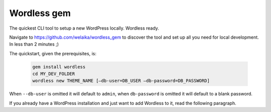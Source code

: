 .. _WordlessGem:

Wordless gem
============

The quickest CLI tool to setup a new WordPress locally. Wordless ready.

Navigate to https://github.com/welaika/wordless_gem to discover the tool and
set up all you need for local development. In less than 2 minutes ;)

The quickstart, given the prerequisites, is:

    .. code-block:: bash

        gem install wordless
        cd MY_DEV_FOLDER
        wordless new THEME_NAME [—db-user=DB_USER —db-password=DB_PASSWORD]

When ``--db-user`` is omitted it will default to ``admin``, when ``db-password`` is omitted it will
default to a blank password.

If you already have a WordPress installation and just want to add
Wordless to it, read the following paragraph.
